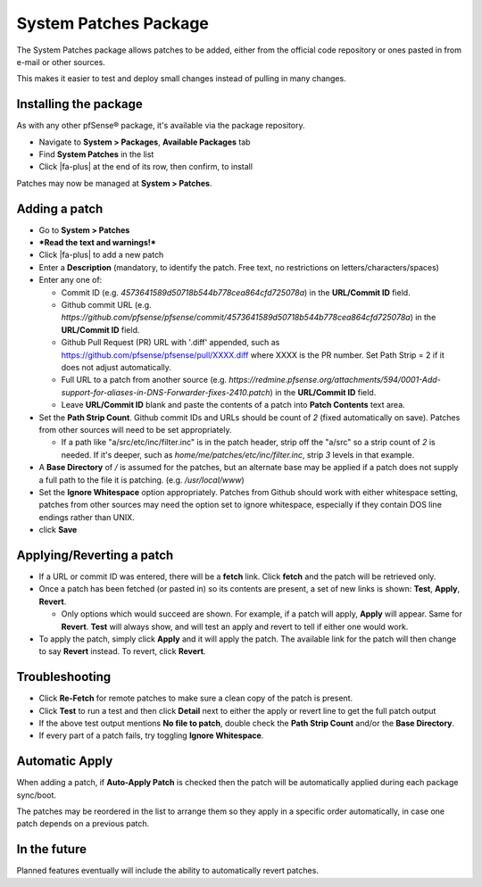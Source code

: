 System Patches Package
======================

The System Patches package allows patches to be added, either from the
official code repository or ones pasted in from e-mail or other sources.

This makes it easier to test and deploy small changes instead of pulling
in many changes.

Installing the package
----------------------

As with any other pfSense® package, it's available via the package
repository.

- Navigate to **System > Packages**, **Available Packages** tab
- Find **System Patches** in the list
- Click |fa-plus| at the end of its row, then confirm, to install

Patches may now be managed at **System > Patches**.

Adding a patch
--------------

-  Go to **System > Patches**
-  ***Read the text and warnings!***
-  Click |fa-plus| to add a new patch
-  Enter a **Description** (mandatory, to identify the patch. Free text,
   no restrictions on letters/characters/spaces)
-  Enter any one of:

   -  Commit ID (e.g. *4573641589d50718b544b778cea864cfd725078a*) in the
      **URL/Commit ID** field.
   -  Github commit URL (e.g.
      *https://github.com/pfsense/pfsense/commit/4573641589d50718b544b778cea864cfd725078a*)
      in the **URL/Commit ID** field.
   -  Github Pull Request (PR) URL with '.diff' appended, such as
      https://github.com/pfsense/pfsense/pull/XXXX.diff where XXXX is
      the PR number. Set Path Strip = 2 if it does not adjust
      automatically.
   -  Full URL to a patch from another source (e.g.
      *https://redmine.pfsense.org/attachments/594/0001-Add-support-for-aliases-in-DNS-Forwarder-fixes-2410.patch*)
      in the **URL/Commit ID** field.
   -  Leave **URL/Commit ID** blank and paste the contents of a patch
      into **Patch Contents** text area.

-  Set the **Path Strip Count**. Github commit IDs and URLs should be
   count of *2* (fixed automatically on save). Patches from other
   sources will need to be set appropriately.

   -  If a path like "a/src/etc/inc/filter.inc" is in the patch header,
      strip off the "a/src" so a strip count of *2* is needed. If it's
      deeper, such as *home/me/patches/etc/inc/filter.inc*, strip *3*
      levels in that example.

-  A **Base Directory** of */* is assumed for the patches, but an
   alternate base may be applied if a patch does not supply a full path
   to the file it is patching. (e.g. */usr/local/www*)
-  Set the **Ignore Whitespace** option appropriately. Patches from
   Github should work with either whitespace setting, patches from other
   sources may need the option set to ignore whitespace, especially if
   they contain DOS line endings rather than UNIX.
-  click **Save**

Applying/Reverting a patch
--------------------------

-  If a URL or commit ID was entered, there will be a **fetch** link.
   Click **fetch** and the patch will be retrieved only.
-  Once a patch has been fetched (or pasted in) so its contents are
   present, a set of new links is shown: **Test**, **Apply**,
   **Revert**.

   -  Only options which would succeed are shown. For example, if a
      patch will apply, **Apply** will appear. Same for **Revert**.
      **Test** will always show, and will test an apply and revert to
      tell if either one would work.

-  To apply the patch, simply click **Apply** and it will apply the
   patch. The available link for the patch will then change to say
   **Revert** instead. To revert, click **Revert**.

Troubleshooting
---------------

-  Click **Re-Fetch** for remote patches to make sure a clean copy of
   the patch is present.
-  Click **Test** to run a test and then click **Detail** next to either
   the apply or revert line to get the full patch output
-  If the above test output mentions **No file to patch**, double check
   the **Path Strip Count** and/or the **Base Directory**.
-  If every part of a patch fails, try toggling **Ignore Whitespace**.

Automatic Apply
---------------

When adding a patch, if **Auto-Apply Patch** is checked then the patch
will be automatically applied during each package sync/boot.

The patches may be reordered in the list to arrange them so they apply
in a specific order automatically, in case one patch depends on a
previous patch.

In the future
-------------

Planned features eventually will include the ability to automatically
revert patches.
